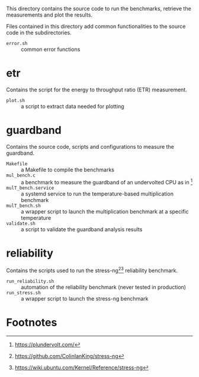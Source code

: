 This directory contains the source code to run the benchmarks, retrieve the measurements and plot the results.

Files contained in this directory add common functionalities to the source code in the subdirectories.

- ~error.sh~ :: common error functions

* etr
Contains the script for the energy to throughput ratio (ETR) measurement.

- ~plot.sh~ :: a script to extract data needed for plotting

* guardband
Contains the source code, scripts and configurations to measure the guardband.

- ~Makefile~ :: a Makefile to compile the benchmarks
- ~mul_bench.c~ :: a benchmark to measure the guardband of an undervolted CPU as in [fn:1]
- ~mulT_bench.service~ :: a systemd service to run the temperature-based multiplication benchmark
- ~mulT_bench.sh~ :: a wrapper script to launch the multiplication benchmark at a specific temperature
- ~validate.sh~ :: a script to validate the guardband analysis results

* reliability
Contains the scripts used to run the stress-ng[fn:3][fn:4] reliability benchmark.

- ~run_reliability.sh~ :: automation of the reliability benchmark (never tested in production)
- ~run_stress.sh~ :: a wrapper script to launch the stress-ng benchmark

* Footnotes

[fn:1] https://plundervolt.com/

[fn:2] http://citeseerx.ist.psu.edu/viewdoc/download?doi=10.1.1.357.7367&rep=rep1&type=pdf

[fn:3] https://github.com/ColinIanKing/stress-ng

[fn:4] https://wiki.ubuntu.com/Kernel/Reference/stress-ng
